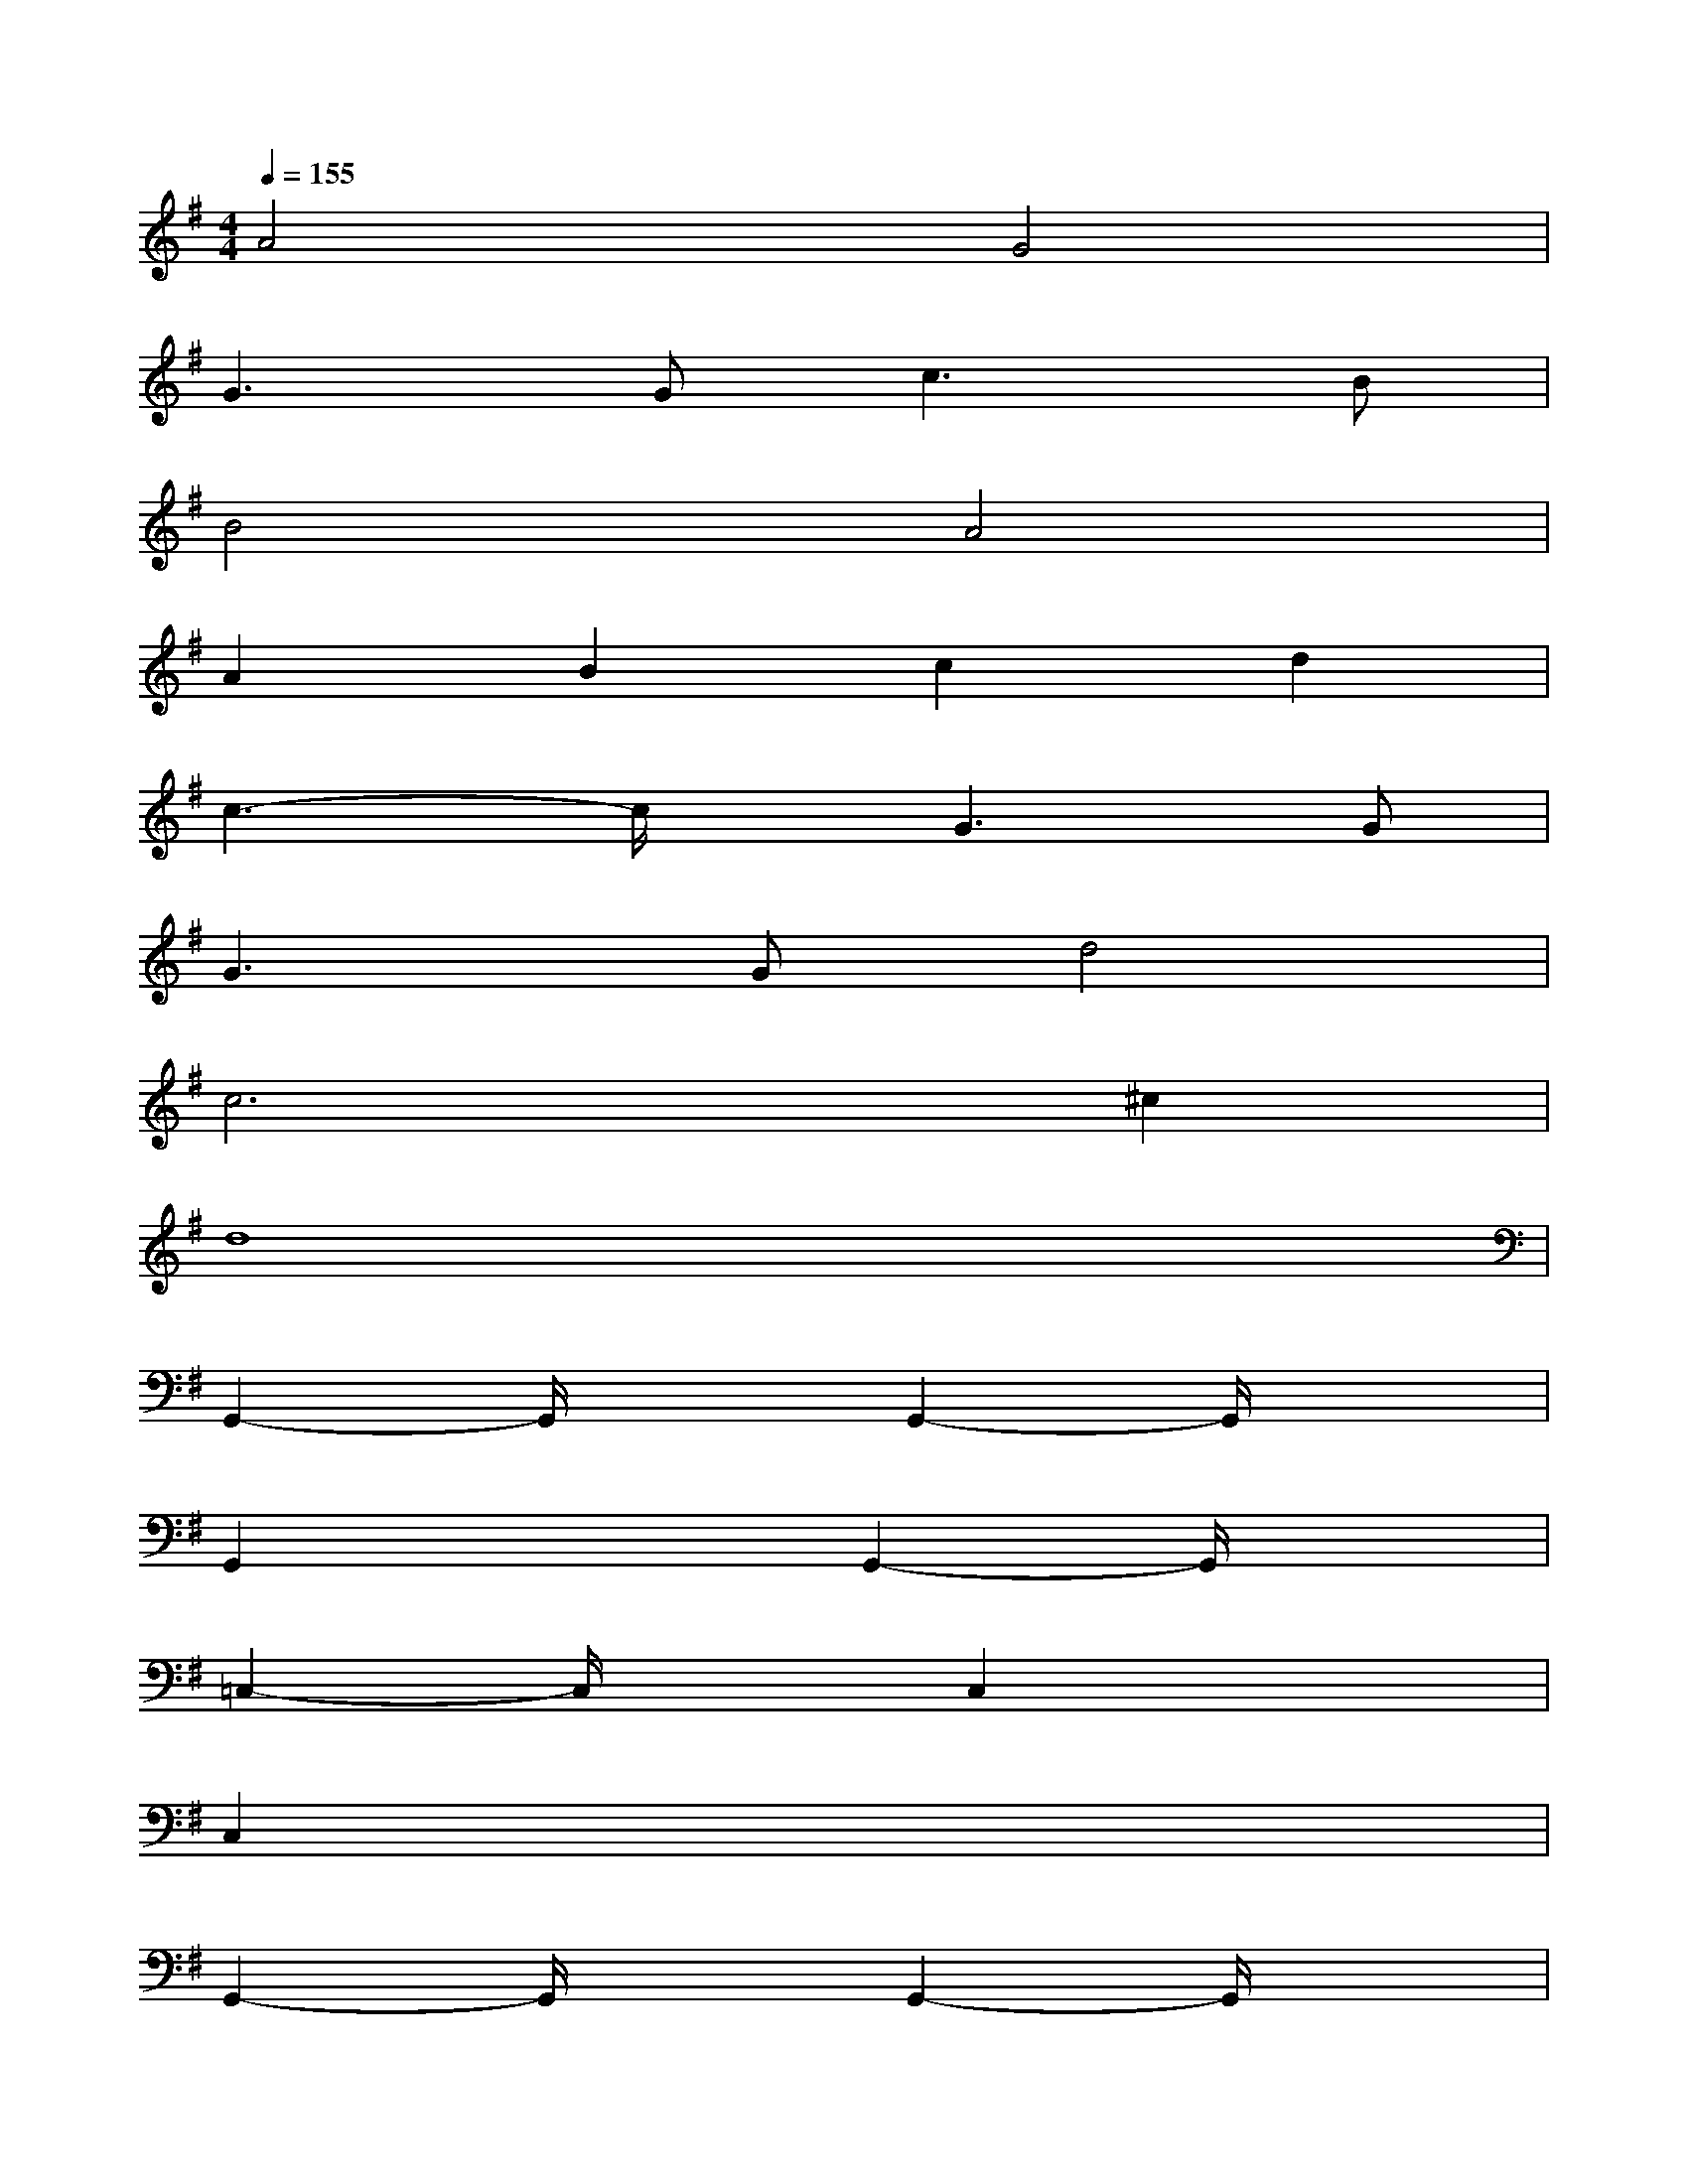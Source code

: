X:1
T:
M:4/4
L:1/8
Q:1/4=155
K:G%1sharps
V:1
A4G4|
G2>G2c2>B2|
B4A4|
A2B2c2d2|
c3-c/2x/2G2>G2|
G3Gd4|
c6^c2|
d8|
G,,2-G,,/2x3/2G,,2-G,,/2x3/2|
G,,2x2G,,2-G,,/2x3/2|
=C,2-C,/2x3/2C,2x2|
C,2x6|
G,,2-G,,/2x3/2G,,2-G,,/2x3/2|
G,,2x2G,,2-G,,/2x3/2|
D,2x2D,2x2|
D,2x2D,2-D,/2x3/2